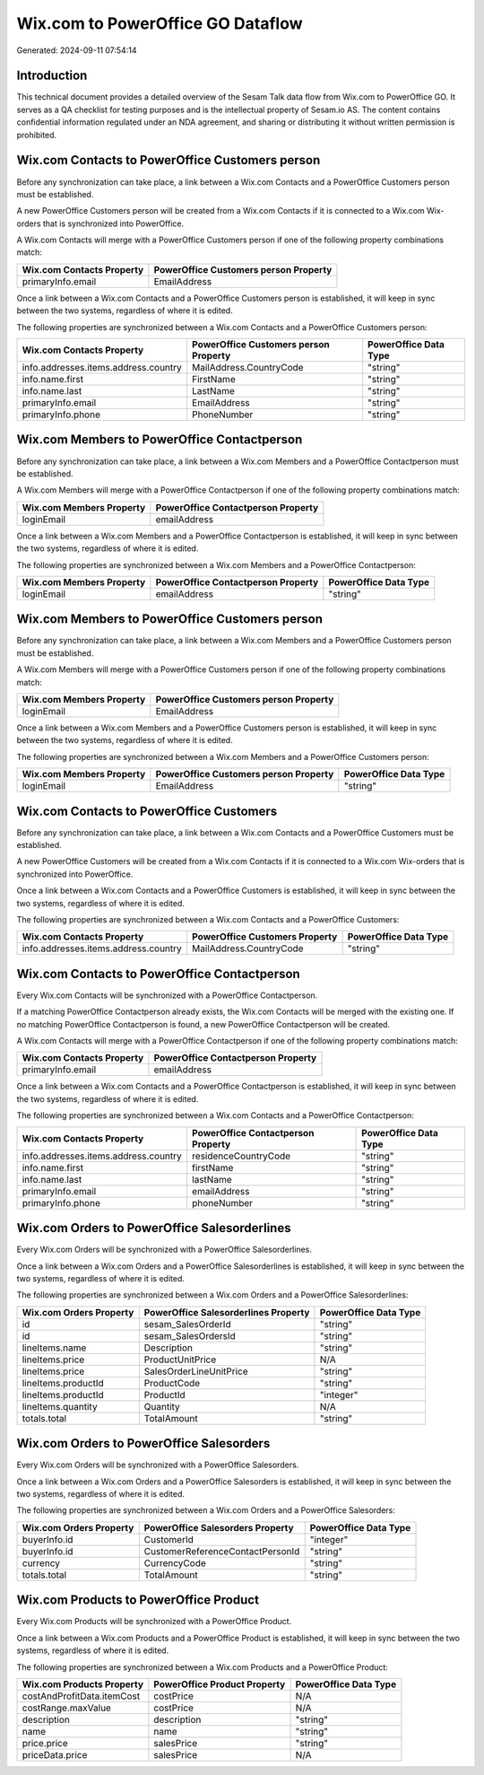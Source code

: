 ==================================
Wix.com to PowerOffice GO Dataflow
==================================

Generated: 2024-09-11 07:54:14

Introduction
------------

This technical document provides a detailed overview of the Sesam Talk data flow from Wix.com to PowerOffice GO. It serves as a QA checklist for testing purposes and is the intellectual property of Sesam.io AS. The content contains confidential information regulated under an NDA agreement, and sharing or distributing it without written permission is prohibited.

Wix.com Contacts to PowerOffice Customers person
------------------------------------------------
Before any synchronization can take place, a link between a Wix.com Contacts and a PowerOffice Customers person must be established.

A new PowerOffice Customers person will be created from a Wix.com Contacts if it is connected to a Wix.com Wix-orders that is synchronized into PowerOffice.

A Wix.com Contacts will merge with a PowerOffice Customers person if one of the following property combinations match:

.. list-table::
   :header-rows: 1

   * - Wix.com Contacts Property
     - PowerOffice Customers person Property
   * - primaryInfo.email
     - EmailAddress

Once a link between a Wix.com Contacts and a PowerOffice Customers person is established, it will keep in sync between the two systems, regardless of where it is edited.

The following properties are synchronized between a Wix.com Contacts and a PowerOffice Customers person:

.. list-table::
   :header-rows: 1

   * - Wix.com Contacts Property
     - PowerOffice Customers person Property
     - PowerOffice Data Type
   * - info.addresses.items.address.country
     - MailAddress.CountryCode
     - "string"
   * - info.name.first
     - FirstName
     - "string"
   * - info.name.last
     - LastName
     - "string"
   * - primaryInfo.email
     - EmailAddress
     - "string"
   * - primaryInfo.phone
     - PhoneNumber
     - "string"


Wix.com Members to PowerOffice Contactperson
--------------------------------------------
Before any synchronization can take place, a link between a Wix.com Members and a PowerOffice Contactperson must be established.

A Wix.com Members will merge with a PowerOffice Contactperson if one of the following property combinations match:

.. list-table::
   :header-rows: 1

   * - Wix.com Members Property
     - PowerOffice Contactperson Property
   * - loginEmail
     - emailAddress

Once a link between a Wix.com Members and a PowerOffice Contactperson is established, it will keep in sync between the two systems, regardless of where it is edited.

The following properties are synchronized between a Wix.com Members and a PowerOffice Contactperson:

.. list-table::
   :header-rows: 1

   * - Wix.com Members Property
     - PowerOffice Contactperson Property
     - PowerOffice Data Type
   * - loginEmail
     - emailAddress
     - "string"


Wix.com Members to PowerOffice Customers person
-----------------------------------------------
Before any synchronization can take place, a link between a Wix.com Members and a PowerOffice Customers person must be established.

A Wix.com Members will merge with a PowerOffice Customers person if one of the following property combinations match:

.. list-table::
   :header-rows: 1

   * - Wix.com Members Property
     - PowerOffice Customers person Property
   * - loginEmail
     - EmailAddress

Once a link between a Wix.com Members and a PowerOffice Customers person is established, it will keep in sync between the two systems, regardless of where it is edited.

The following properties are synchronized between a Wix.com Members and a PowerOffice Customers person:

.. list-table::
   :header-rows: 1

   * - Wix.com Members Property
     - PowerOffice Customers person Property
     - PowerOffice Data Type
   * - loginEmail
     - EmailAddress
     - "string"


Wix.com Contacts to PowerOffice Customers
-----------------------------------------
Before any synchronization can take place, a link between a Wix.com Contacts and a PowerOffice Customers must be established.

A new PowerOffice Customers will be created from a Wix.com Contacts if it is connected to a Wix.com Wix-orders that is synchronized into PowerOffice.

Once a link between a Wix.com Contacts and a PowerOffice Customers is established, it will keep in sync between the two systems, regardless of where it is edited.

The following properties are synchronized between a Wix.com Contacts and a PowerOffice Customers:

.. list-table::
   :header-rows: 1

   * - Wix.com Contacts Property
     - PowerOffice Customers Property
     - PowerOffice Data Type
   * - info.addresses.items.address.country
     - MailAddress.CountryCode
     - "string"


Wix.com Contacts to PowerOffice Contactperson
---------------------------------------------
Every Wix.com Contacts will be synchronized with a PowerOffice Contactperson.

If a matching PowerOffice Contactperson already exists, the Wix.com Contacts will be merged with the existing one.
If no matching PowerOffice Contactperson is found, a new PowerOffice Contactperson will be created.

A Wix.com Contacts will merge with a PowerOffice Contactperson if one of the following property combinations match:

.. list-table::
   :header-rows: 1

   * - Wix.com Contacts Property
     - PowerOffice Contactperson Property
   * - primaryInfo.email
     - emailAddress

Once a link between a Wix.com Contacts and a PowerOffice Contactperson is established, it will keep in sync between the two systems, regardless of where it is edited.

The following properties are synchronized between a Wix.com Contacts and a PowerOffice Contactperson:

.. list-table::
   :header-rows: 1

   * - Wix.com Contacts Property
     - PowerOffice Contactperson Property
     - PowerOffice Data Type
   * - info.addresses.items.address.country
     - residenceCountryCode
     - "string"
   * - info.name.first
     - firstName
     - "string"
   * - info.name.last
     - lastName
     - "string"
   * - primaryInfo.email
     - emailAddress
     - "string"
   * - primaryInfo.phone
     - phoneNumber
     - "string"


Wix.com Orders to PowerOffice Salesorderlines
---------------------------------------------
Every Wix.com Orders will be synchronized with a PowerOffice Salesorderlines.

Once a link between a Wix.com Orders and a PowerOffice Salesorderlines is established, it will keep in sync between the two systems, regardless of where it is edited.

The following properties are synchronized between a Wix.com Orders and a PowerOffice Salesorderlines:

.. list-table::
   :header-rows: 1

   * - Wix.com Orders Property
     - PowerOffice Salesorderlines Property
     - PowerOffice Data Type
   * - id
     - sesam_SalesOrderId
     - "string"
   * - id
     - sesam_SalesOrdersId
     - "string"
   * - lineItems.name
     - Description
     - "string"
   * - lineItems.price
     - ProductUnitPrice
     - N/A
   * - lineItems.price
     - SalesOrderLineUnitPrice
     - "string"
   * - lineItems.productId
     - ProductCode
     - "string"
   * - lineItems.productId
     - ProductId
     - "integer"
   * - lineItems.quantity
     - Quantity
     - N/A
   * - totals.total
     - TotalAmount
     - "string"


Wix.com Orders to PowerOffice Salesorders
-----------------------------------------
Every Wix.com Orders will be synchronized with a PowerOffice Salesorders.

Once a link between a Wix.com Orders and a PowerOffice Salesorders is established, it will keep in sync between the two systems, regardless of where it is edited.

The following properties are synchronized between a Wix.com Orders and a PowerOffice Salesorders:

.. list-table::
   :header-rows: 1

   * - Wix.com Orders Property
     - PowerOffice Salesorders Property
     - PowerOffice Data Type
   * - buyerInfo.id
     - CustomerId
     - "integer"
   * - buyerInfo.id
     - CustomerReferenceContactPersonId
     - "string"
   * - currency
     - CurrencyCode
     - "string"
   * - totals.total
     - TotalAmount
     - "string"


Wix.com Products to PowerOffice Product
---------------------------------------
Every Wix.com Products will be synchronized with a PowerOffice Product.

Once a link between a Wix.com Products and a PowerOffice Product is established, it will keep in sync between the two systems, regardless of where it is edited.

The following properties are synchronized between a Wix.com Products and a PowerOffice Product:

.. list-table::
   :header-rows: 1

   * - Wix.com Products Property
     - PowerOffice Product Property
     - PowerOffice Data Type
   * - costAndProfitData.itemCost
     - costPrice
     - N/A
   * - costRange.maxValue
     - costPrice
     - N/A
   * - description
     - description
     - "string"
   * - name
     - name
     - "string"
   * - price.price
     - salesPrice
     - "string"
   * - priceData.price
     - salesPrice
     - N/A

